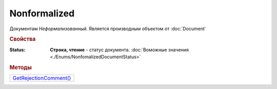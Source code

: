 Nonformalized
=============

Документам *Неформализованный*.
Является производным объектом от :doc:`Document`


.. rubric:: Свойства

:Status:
  **Строка, чтение** - статус документа. :doc:`Воможные значения <./Enums/NonfomalizedDocumentStatus>`


.. rubric:: Методы

+--------------------------------------+
| |Nonformalized-GetRejectionComment|_ |
+--------------------------------------+

.. |Nonformalized-GetRejectionComment| replace:: GetRejectionComment()



.. _Nonformalized-GetRejectionComment:
.. method:: Nonformalized.GetRejectionComment()

  Возвращает комментарий к отказу в подписании

  .. deprecated:: 5.20.3
    Используйте Используйте :meth:`Document.GetAnyComment` с типом ``SignatureRejectionComment``
